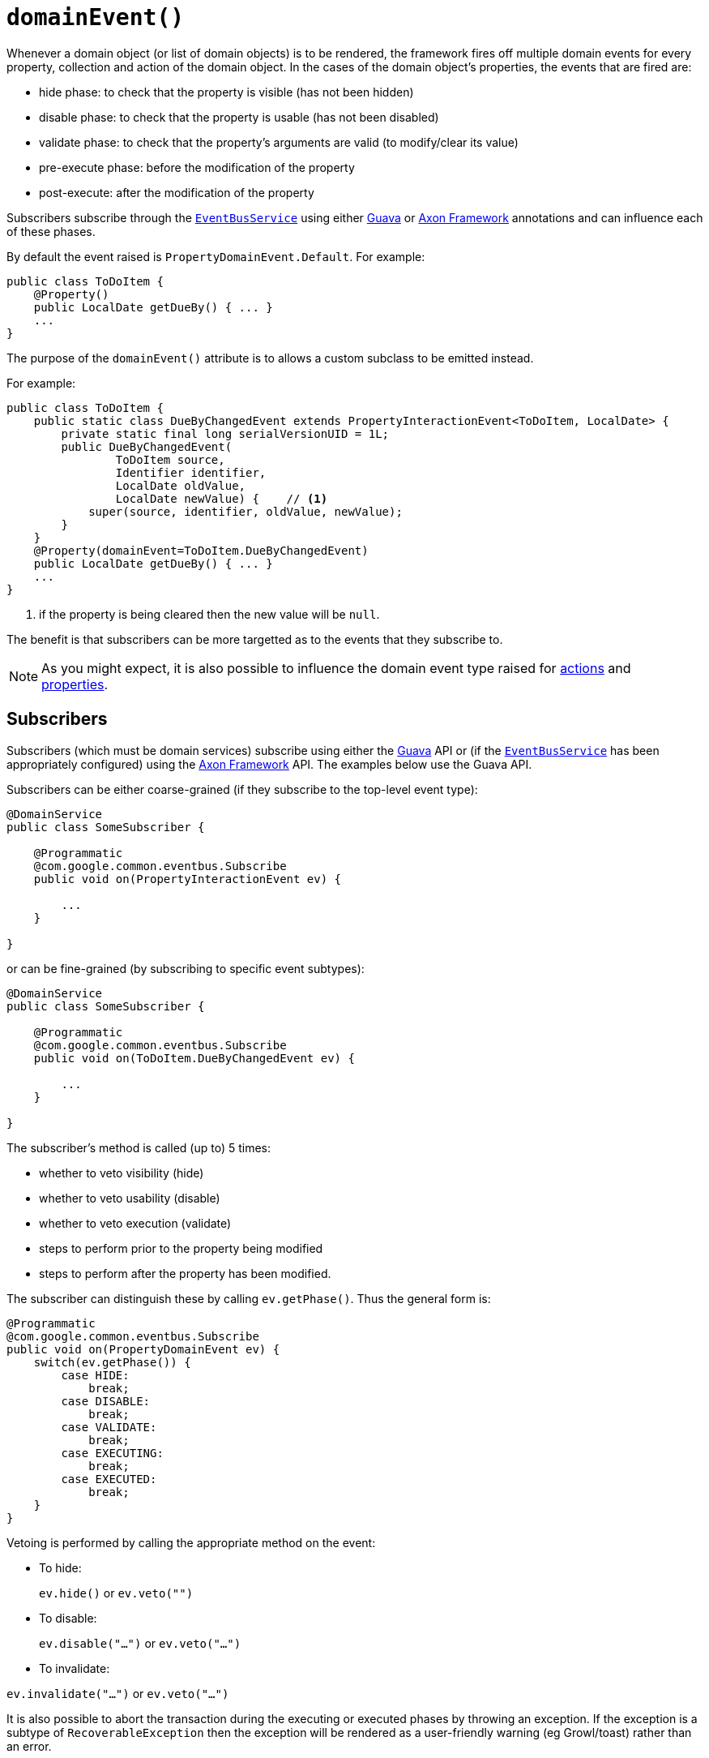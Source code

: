 [[_ug_reference-annotations_manpage-Property_domainEvent]]
= `domainEvent()`
:Notice: Licensed to the Apache Software Foundation (ASF) under one or more contributor license agreements. See the NOTICE file distributed with this work for additional information regarding copyright ownership. The ASF licenses this file to you under the Apache License, Version 2.0 (the "License"); you may not use this file except in compliance with the License. You may obtain a copy of the License at. http://www.apache.org/licenses/LICENSE-2.0 . Unless required by applicable law or agreed to in writing, software distributed under the License is distributed on an "AS IS" BASIS, WITHOUT WARRANTIES OR  CONDITIONS OF ANY KIND, either express or implied. See the License for the specific language governing permissions and limitations under the License.
:_basedir: ../
:_imagesdir: images/


Whenever a domain object (or list of domain objects) is to be rendered, the framework fires off multiple domain events for every property, collection and action of the domain object.  In the cases of the domain object's properties, the events that are fired are:

* hide phase: to check that the property is visible (has not been hidden)
* disable phase: to check that the property is usable (has not been disabled)
* validate phase: to check that the property's arguments are valid (to modify/clear its value)
* pre-execute phase: before the modification of the property
* post-execute: after the modification of the property

Subscribers subscribe through the xref:_ug_reference-services-api_manpage-EventBusService[`EventBusService`] using either link:https://github.com/google/guava[Guava] or link:http://www.axonframework.org/[Axon Framework] annotations and can influence each of these phases.

By default the event raised is `PropertyDomainEvent.Default`. For example:

[source,java]
----
public class ToDoItem {
    @Property()
    public LocalDate getDueBy() { ... }
    ...
}
----

The purpose of the `domainEvent()` attribute is to allows a custom subclass to be emitted instead.

For example:

[source,java]
----
public class ToDoItem {
    public static class DueByChangedEvent extends PropertyInteractionEvent<ToDoItem, LocalDate> {
        private static final long serialVersionUID = 1L;
        public DueByChangedEvent(
                ToDoItem source,
                Identifier identifier,
                LocalDate oldValue,
                LocalDate newValue) {    // <1>
            super(source, identifier, oldValue, newValue);
        }
    }
    @Property(domainEvent=ToDoItem.DueByChangedEvent)
    public LocalDate getDueBy() { ... }
    ...
}
----
<1> if the property is being cleared then the new value will be `null`.

The benefit is that subscribers can be more targetted as to the events that they subscribe to.

[NOTE]
====
As you might expect, it is also possible to influence the domain event type raised for xref:_ug_reference-annotations_manpage-Action_domainEvent[actions] and xref:_ug_reference-annotations_manpage-Property_domainEvent[properties].
====



== Subscribers

Subscribers (which must be domain services) subscribe using either the link:https://github.com/google/guava[Guava] API or (if the xref:_ug_reference-services-api_manpage-EventBusService[`EventBusService`] has been appropriately configured) using the link:http://www.axonframework.org/[Axon Framework] API.  The examples below use the Guava API.

Subscribers can be either coarse-grained (if they subscribe to the top-level event type):

[source,java]
----
@DomainService
public class SomeSubscriber {

    @Programmatic
    @com.google.common.eventbus.Subscribe
    public void on(PropertyInteractionEvent ev) {

        ...
    }

}
----

or can be fine-grained (by subscribing to specific event subtypes):

[source,java]
----
@DomainService
public class SomeSubscriber {

    @Programmatic
    @com.google.common.eventbus.Subscribe
    public void on(ToDoItem.DueByChangedEvent ev) {

        ...
    }

}
----

The subscriber's method is called (up to) 5 times:

* whether to veto visibility (hide)
* whether to veto usability (disable)
* whether to veto execution (validate)
* steps to perform prior to the property being modified
* steps to perform after the property has been modified.

The subscriber can distinguish these by calling `ev.getPhase()`. Thus the general form is:

[source,java]
----
@Programmatic
@com.google.common.eventbus.Subscribe
public void on(PropertyDomainEvent ev) {
    switch(ev.getPhase()) {
        case HIDE:
            break;
        case DISABLE:
            break;
        case VALIDATE:
            break;
        case EXECUTING:
            break;
        case EXECUTED:
            break;
    }
}
----

Vetoing is performed by calling the appropriate method on the event:

* To hide: +
+
`ev.hide()` or `ev.veto("")`

* To disable: +
+
`ev.disable("...")` or `ev.veto("...")`

* To invalidate: +

`ev.invalidate("...")` or `ev.veto("...")`

It is also possible to abort the transaction during the executing or executed phases by throwing an exception. If the exception is a subtype of `RecoverableException` then the exception will be rendered as a user-friendly warning (eg Growl/toast) rather than an error.




== Raising events programmatically

Normally events are only raised for interactions through the UI. However, events can be raised programmatically by
wrapping the target object using the xref:_ug_reference-services-api_manpage-WrapperFactory[`WrapperFactory`] service.

